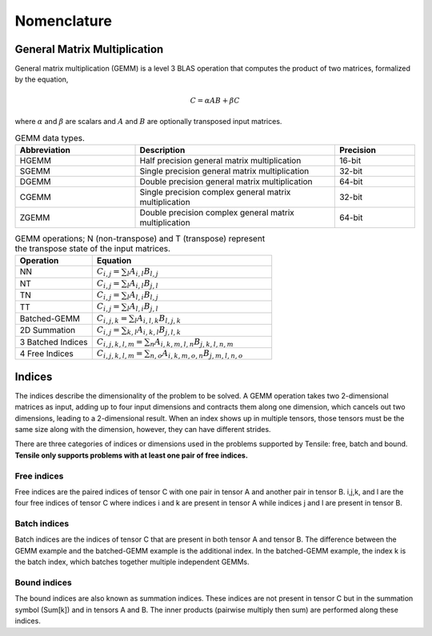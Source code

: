 .. meta::
  :description: Tensile is a tool for creating a benchmark-driven backend library for GEMM
  :keywords: Tensile kernel selection, Tensile solution selection, GEMM, Tensor, ROCm

.. _nomenclature:

************
Nomenclature
************

General Matrix Multiplication
=============================

General matrix multiplication (GEMM) is a level 3 BLAS operation that computes the product of two matrices, formalized by the equation,

.. math::
   C = \alpha A B + \beta C

where :math:`\alpha` and :math:`\beta` are scalars and :math:`A` and :math:`B` are optionally transposed input matrices. 

.. list-table:: GEMM data types. 
   :header-rows: 1
   :widths: 30, 50, 20

   * - Abbreviation
     - Description
     - Precision
   * - HGEMM
     - Half precision general matrix multiplication
     - 16-bit
   * - SGEMM
     - Single precision general matrix multiplication
     - 32-bit
   * - DGEMM
     - Double precision general matrix multiplication
     - 64-bit
   * - CGEMM
     - Single precision complex general matrix multiplication
     - 32-bit
   * - ZGEMM
     - Double precision complex general matrix multiplication
     - 64-bit

.. list-table:: GEMM operations; N (non-transpose) and T (transpose) represent the transpose state of the input matrices.
   :header-rows: 1
   :widths: 30, 70

   * - Operation
     - Equation
   * - NN
     - :math:`C_{i,j} = \sum_l A_{i,l} B_{l,j}`
   * - NT
     - :math:`C_{i,j} = \sum_l A_{i,l} B_{j,l}`
   * - TN
     - :math:`C_{i,j} = \sum_l A_{l,i} B_{l,j}`
   * - TT
     - :math:`C_{i,j} = \sum_l A_{l,i} B_{j,l}`
   * - Batched-GEMM
     - :math:`C_{i,j,k} = \sum_l A_{i,l,k} B_{l,j,k}`
   * - 2D Summation
     - :math:`C_{i,j} = \sum_{k,l} A_{i,k,l} B_{j,l,k}`
   * - 3 Batched Indices
     - :math:`C_{i,j,k,l,m} = \sum_n A_{i,k,m,l,n} B_{j,k,l,n,m}`
   * - 4 Free Indices
     - :math:`C_{i,j,k,l,m} = \sum_{n,o} A_{i,k,m,o,n} B_{j,m,l,n,o}`


Indices
=======

The indices describe the dimensionality of the problem to be solved. A GEMM operation takes two 2-dimensional matrices as input,
adding up to four input dimensions and contracts them along one dimension, which cancels out two dimensions, leading to a 2-dimensional result.
When an index shows up in multiple tensors, those tensors must be the same size along with the dimension, however, they can have different strides.

There are three categories of indices or dimensions used in the problems supported by Tensile: free, batch and bound.
**Tensile only supports problems with at least one pair of free indices.**

Free indices
------------

Free indices are the paired indices of tensor C with one pair in tensor A and another pair in tensor B. i,j,k, and l are the four free indices of tensor C where indices i and k are present in tensor A while indices j and l are present in tensor B.

Batch indices
-------------

Batch indices are the indices of tensor C that are present in both tensor A and tensor B.
The difference between the GEMM example and the batched-GEMM example is the additional index.
In the batched-GEMM example, the index k is the batch index, which batches together multiple independent GEMMs.

Bound indices
-------------

The bound indices are also known as summation indices. These indices are not present in tensor C but in the summation symbol (Sum[k]) and in tensors A and B. The inner products (pairwise multiply then sum) are performed along these indices.
